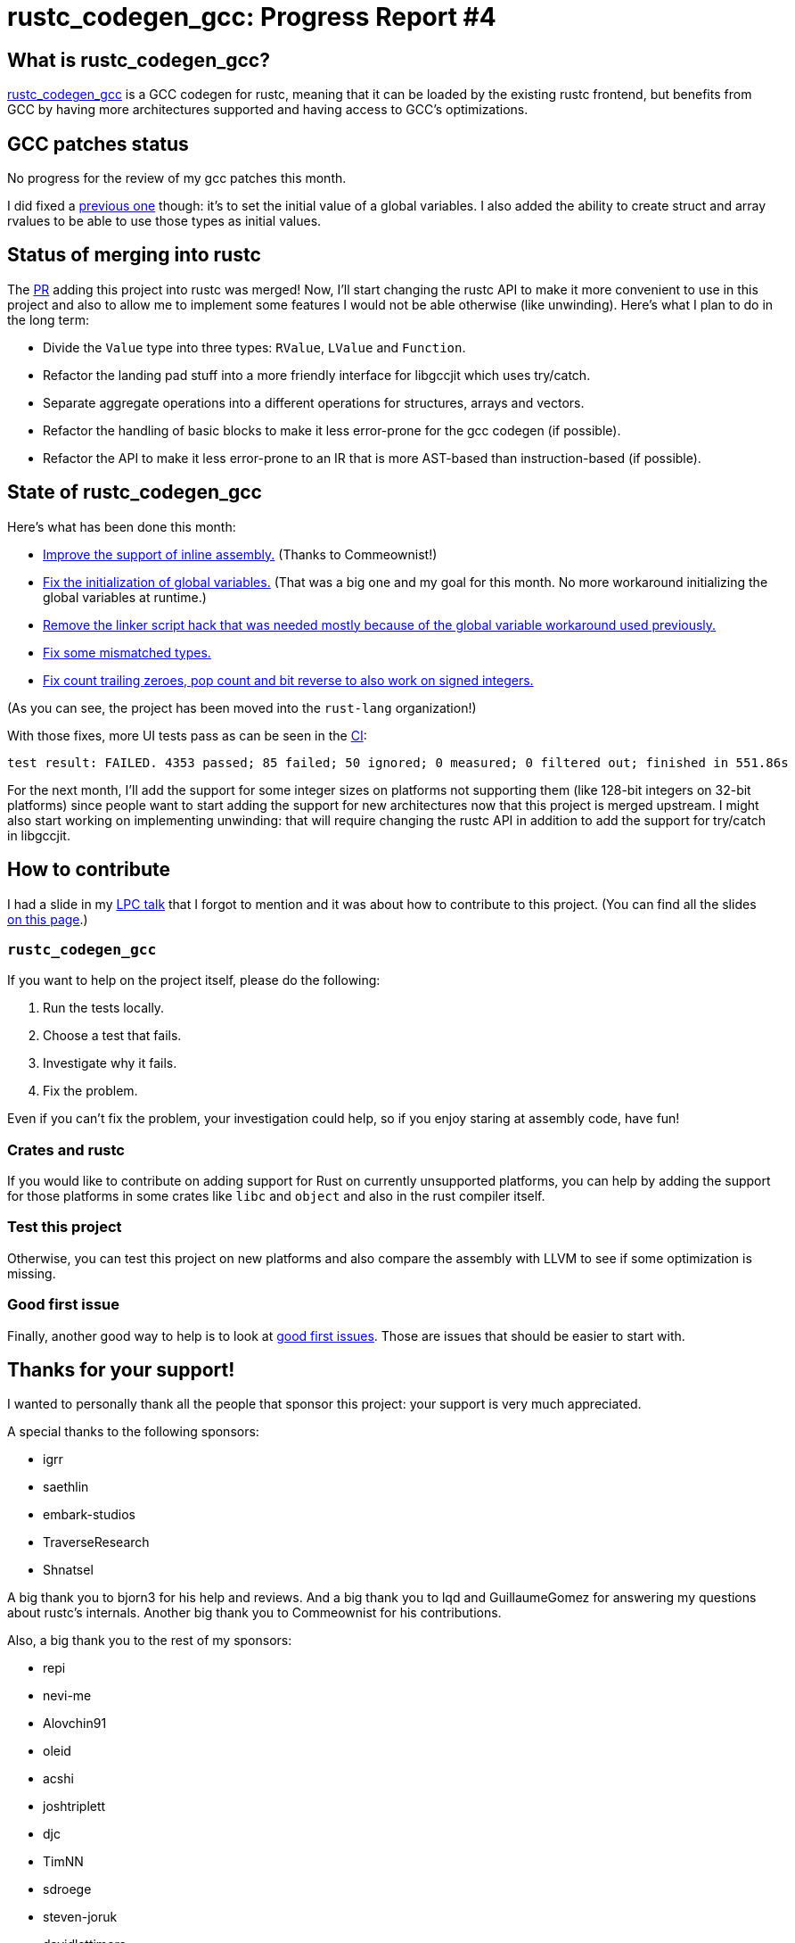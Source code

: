 = rustc_codegen_gcc: Progress Report #4
:page-navtitle: rustc_codegen_gcc: Progress Report #4
:page-liquid:

== What is rustc_codegen_gcc?

https://github.com/antoyo/rustc_codegen_gcc[rustc_codegen_gcc] is a
GCC codegen for rustc, meaning that it can be loaded by the existing
rustc frontend, but benefits from GCC by having more architectures
supported and having access to GCC's optimizations.

== GCC patches status

No progress for the review of my gcc patches this month.

I did fixed a https://github.com/antoyo/gcc/commit/919b622dec9fb8a68ca42ea69bd91521d86da52b[previous one]
though: it's to set the initial value of a global variables. I also
added the ability to create struct and array rvalues to be able to use
those types as initial values.

== Status of merging into rustc

The https://github.com/rust-lang/rust/pull/87260[PR] adding this
project into rustc was merged!
Now, I'll start changing the rustc API to make it more convenient to
use in this project and also to allow me to implement some features I
would not be able otherwise (like unwinding).
Here's what I plan to do in the long term:

 * Divide the `Value` type into three types: `RValue`, `LValue` and
   `Function`.
 * Refactor the landing pad stuff into a more friendly interface for
   libgccjit which uses try/catch.
 * Separate aggregate operations into a different operations for
   structures, arrays and vectors.
 * Refactor the handling of basic blocks to make it less error-prone
   for the gcc codegen (if possible).
 * Refactor the API to make it less error-prone to an IR that is more
   AST-based than instruction-based (if possible).

== State of rustc_codegen_gcc

Here's what has been done this month:

 * https://github.com/rust-lang/rustc_codegen_gcc/pull/72[Improve the
   support of inline assembly.] (Thanks to Commeownist!)
 * https://github.com/rust-lang/rustc_codegen_gcc/pull/91[Fix the
   initialization of global variables.] (That was a big one and my
 goal for this month. No more workaround initializing the global
 variables at runtime.)
 * https://github.com/rust-lang/rustc_codegen_gcc/pull/93[Remove
   the linker script hack that was needed mostly because of the global
 variable workaround used previously.]
 * https://github.com/rust-lang/rustc_codegen_gcc/pull/94[Fix some
   mismatched types.]
 * https://github.com/rust-lang/rustc_codegen_gcc/pull/95[Fix count
   trailing zeroes, pop count and bit reverse to also work on signed
 integers.]

(As you can see, the project has been moved into the `rust-lang`
organization!)

With those fixes, more UI tests pass as can be seen in the
https://github.com/rust-lang/rustc_codegen_gcc/runs/3733116811#step:15:9136[CI]:

[script,bash]
----
test result: FAILED. 4353 passed; 85 failed; 50 ignored; 0 measured; 0 filtered out; finished in 551.86s
----

For the next month, I'll add the support for some integer sizes
on platforms not supporting them (like 128-bit integers on 32-bit
platforms) since people want to start adding the support for new
architectures now that this project is merged upstream.
I might also start working on implementing unwinding: that will
require changing the rustc API in addition to add the support for
try/catch in libgccjit.

== How to contribute

I had a slide in my https://youtu.be/ORwYx5_zmZo?t=5259[LPC talk]
that I forgot to mention and it was about how to contribute to this
project. (You can find all the slides https://www.linuxplumbersconf.org/event/11/contributions/903/[on this page].)

=== `rustc_codegen_gcc`

If you want to help on the project itself, please do the following:

 1. Run the tests locally.
 2. Choose a test that fails.
 3. Investigate why it fails.
 4. Fix the problem.

Even if you can't fix the problem, your investigation could help, so
if you enjoy staring at assembly code, have fun!

=== Crates and rustc

If you would like to contribute on adding support for Rust on
currently unsupported platforms, you can help by adding the support
for those platforms in some crates like `libc` and `object` and also
in the rust compiler itself.

=== Test this project

Otherwise, you can test this project on new platforms and also compare
the assembly with LLVM to see if some optimization is missing.

=== Good first issue

Finally, another good way to help is to look at https://github.com/rust-lang/rustc_codegen_gcc/issues?q=is%3Aissue+is%3Aopen+label%3A%22good+first+issue%22[good first issues]. Those are issues that should be easier to start with.

== Thanks for your support!

I wanted to personally thank all the people that sponsor this project:
your support is very much appreciated.

A special thanks to the following sponsors:

 * igrr
 * saethlin
 * embark-studios
 * TraverseResearch
 * Shnatsel

A big thank you to bjorn3 for his help and reviews.
And a big thank you to lqd and GuillaumeGomez for answering my
questions about rustc's internals.
Another big thank you to Commeownist for his contributions.

Also, a big thank you to the rest of my sponsors:

 * repi
 * nevi-me
 * Alovchin91
 * oleid
 * acshi
 * joshtriplett
 * djc
 * TimNN
 * sdroege
 * steven-joruk
 * davidlattimore
 * Nehliin
 * colelawrence
 * zmanian
 * alexkirsz
 * regiontog
 * berkus
 * wezm
 * belzael
 * vincentdephily
 * mexus
 * evanrichter
 * stuhood
 * yerke
 * bes
 * raymanfx
 * seanpianka
 * srijs
 * 0xdeafbeef
 * kkysen
 * messense
 * riking
 * rafaelcaricio
 * Lemmih
 * memoryruins
 * pthariensflame
 * senden9
 * Hofer-Julian
 * robjtede
 * Jonas Platte
 * spike grobstein
 * Oliver Marshall
 * Sam Harrington
 * Cass
 * Jonas
 * Jeff Muizelaar
 * Robin Moussu
 * Chris Butler
 * Dakota Brink
 * sierrafiveseven
 * Joseph Garvin
 * Paul Ellenbogen
 * icewind
 * Sebastian Zivota
 * Oskar Nehlin
 * Nicolas Barbier

and a few others who preferred to stay anonymous.
